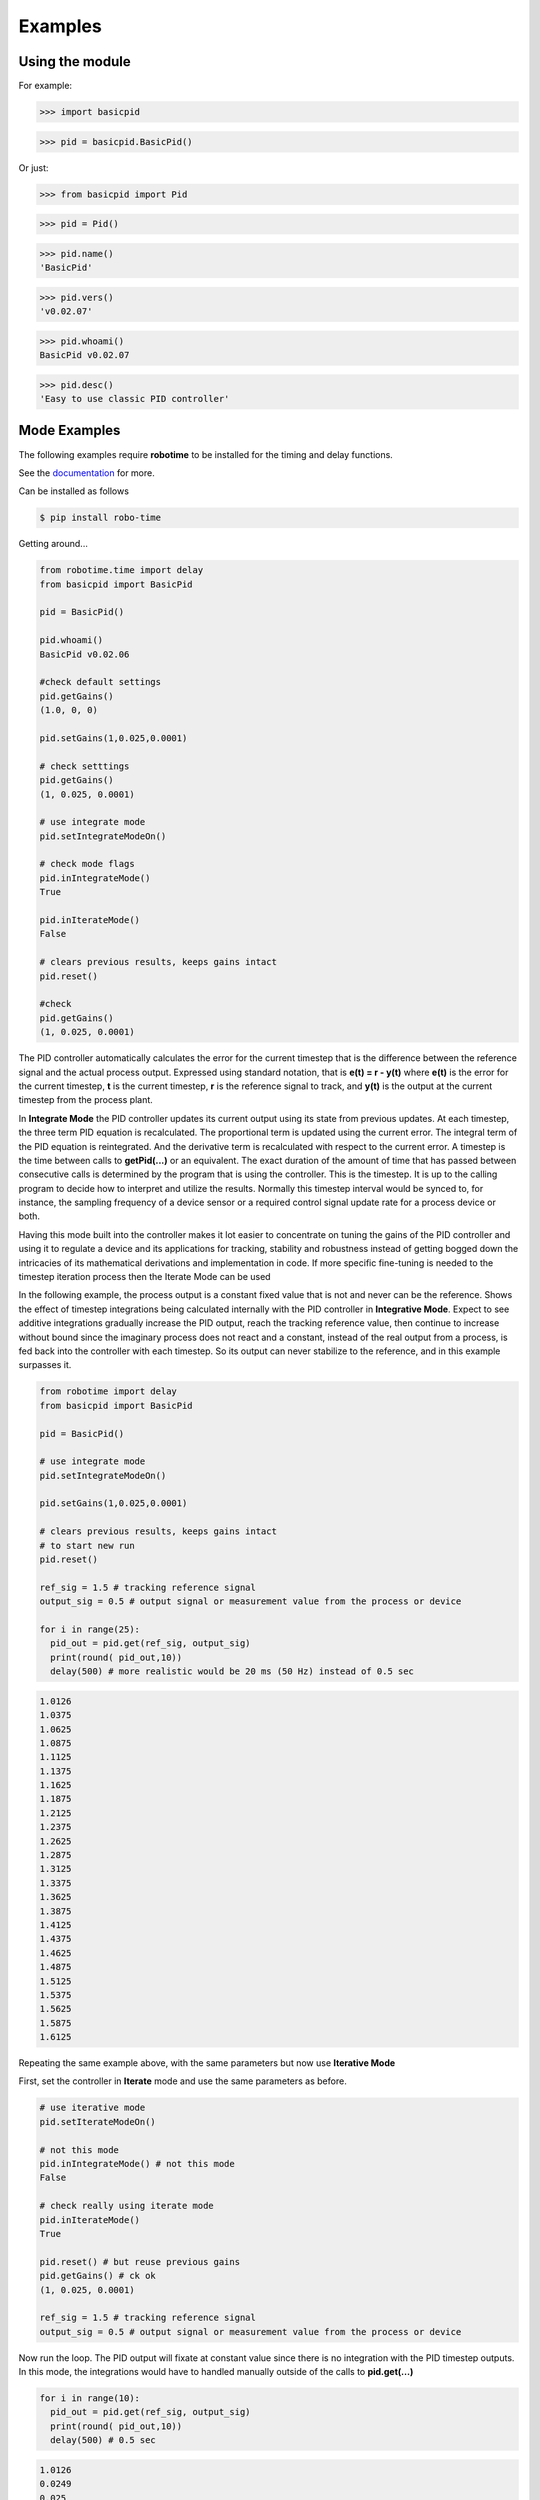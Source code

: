 

Examples
--------

Using the module
****************

For example:

>>> import basicpid

>>> pid = basicpid.BasicPid()

Or just:

>>> from basicpid import Pid

>>> pid = Pid()

>>> pid.name()
'BasicPid'

>>> pid.vers()
'v0.02.07'

>>> pid.whoami()
BasicPid v0.02.07

>>> pid.desc()
'Easy to use classic PID controller'


Mode Examples
*************
The following examples require **robotime**
to be installed for the timing and delay functions.

See the `documentation <https://robo-time.readthedocs.io/en/latest/>`_ for more.

Can be installed as follows

.. code-block:: console

    $ pip install robo-time



Getting around...

.. code-block:: python

  from robotime.time import delay
  from basicpid import BasicPid
  
  pid = BasicPid()
  
  pid.whoami()
  BasicPid v0.02.06

  #check default settings
  pid.getGains()
  (1.0, 0, 0)

  pid.setGains(1,0.025,0.0001)

  # check setttings
  pid.getGains()
  (1, 0.025, 0.0001)

  # use integrate mode
  pid.setIntegrateModeOn()

  # check mode flags
  pid.inIntegrateMode()
  True

  pid.inIterateMode()
  False

  # clears previous results, keeps gains intact
  pid.reset()

  #check
  pid.getGains()
  (1, 0.025, 0.0001)

The PID controller automatically calculates the error for the current timestep
that is the difference between the reference signal and the actual process output.
Expressed using standard notation, that is **e(t) = r - y(t)** where **e(t)** is
the error for the  current timestep, **t** is the current timestep, **r** is the
reference signal to track, and **y(t)** is the output at the current timestep
from the process plant.

In **Integrate Mode** the PID controller updates its current output using its
state from previous updates. At each timestep, the three term PID equation
is recalculated. The proportional term is updated using the current error. The
integral term of the PID equation is reintegrated. And the derivative term is
recalculated with respect to the current error. A timestep is the time between
calls to **getPid(...)** or an equivalent. The exact duration of the amount of time
that has passed between consecutive calls is determined by the program that is
using the controller. This is the timestep. It is up to the calling program to
decide how to interpret and utilize the results. Normally this timestep interval 
would be synced to, for instance, the sampling frequency of a device sensor or a 
required control signal update rate for a process device or both. 

Having this mode built into the controller makes it lot easier to concentrate
on tuning the gains of the PID controller and using it to regulate a device and
its applications for tracking, stability and robustness instead of getting
bogged down the intricacies of its mathematical derivations and implementation in code. 
If more specific fine-tuning is needed to the timestep iteration process then the Iterate
Mode can be used


In the following example, the process output is a constant fixed value that
is not and never can be the reference. Shows the effect of timestep
integrations being calculated internally with the PID controller in **Integrative Mode**. 
Expect to see additive integrations gradually increase the PID output, reach the tracking
reference value, then continue to increase without bound since the imaginary process does not react
and a constant, instead of the real output from a process, is fed back into the controller
with each timestep. So its output can never stabilize to the reference, and in this example surpasses it.


.. code-block:: python

  from robotime import delay
  from basicpid import BasicPid

  pid = BasicPid()

  # use integrate mode
  pid.setIntegrateModeOn()

  pid.setGains(1,0.025,0.0001)

  # clears previous results, keeps gains intact
  # to start new run
  pid.reset()

  ref_sig = 1.5 # tracking reference signal
  output_sig = 0.5 # output signal or measurement value from the process or device
  
  for i in range(25): 
    pid_out = pid.get(ref_sig, output_sig)
    print(round( pid_out,10))
    delay(500) # more realistic would be 20 ms (50 Hz) instead of 0.5 sec

.. code-block:: python

    1.0126
    1.0375
    1.0625
    1.0875
    1.1125
    1.1375
    1.1625
    1.1875
    1.2125
    1.2375
    1.2625
    1.2875
    1.3125
    1.3375
    1.3625
    1.3875
    1.4125
    1.4375
    1.4625
    1.4875
    1.5125
    1.5375
    1.5625
    1.5875
    1.6125



Repeating the same example above, with the same parameters
but now use **Iterative Mode**

First, set the controller in **Iterate** mode and use the same 
parameters as before.

.. code-block:: python

  # use iterative mode
  pid.setIterateModeOn()

  # not this mode
  pid.inIntegrateMode() # not this mode
  False

  # check really using iterate mode
  pid.inIterateMode()
  True

  pid.reset() # but reuse previous gains
  pid.getGains() # ck ok
  (1, 0.025, 0.0001)

  ref_sig = 1.5 # tracking reference signal
  output_sig = 0.5 # output signal or measurement value from the process or device

Now run the loop. The PID output will fixate at constant value
since there is no integration with the PID timestep outputs. 
In this mode, the integrations would have to handled manually outside of the 
calls to **pid.get(...)** 

.. code-block:: python

  for i in range(10): 
    pid_out = pid.get(ref_sig, output_sig)
    print(round( pid_out,10))
    delay(500) # 0.5 sec 

.. code-block:: python


    1.0126
    0.0249
    0.025
    0.025
    0.025
    0.025
    0.025
    0.025
    0.025
    0.025


A great way to quickly see what type of control is necessary and what
possible complexity will be required of the PID controller for the process device it is being
designed for is to start off with the PID controller in **Integrate Mode**.
Then concentrate on fine tuning the gains. Sometimes this may be enough. If not, 
since there is already working knowledge of the process and it responses, the PID 
controller can be switched into **Iterate Mode** and algorithms and code can be developed
to acheive the optimum required results.

This example repeats the previous one, *but* the  timestep integrations are
handled manually. This allows maximum flexibility to fine-tune the PID 
regulator for the application. 


.. code-block:: python

  #### handle integrations manually

  # use iterative mode
  pid.setIterateModeOn() # use iterate mode

  pid.reset() # 
  pid.getGains() # ck ok

  ref_sig = 1.5 # tracking reference signal
  output_sig = 0.5 # output signal or measurement value from the process or device
  
  pid_out_prev = 0 #need this
  pid_control = 0

Now run the loop. Here, the integrations are handled manually outside of the 
calls to **pid.get(...)** The PID output will match the output when the PID controller 
is set in the automatic **Integrate Mode** as in the first example.


.. code-block:: python

  for i in range(10): 
    
    pid_out = pid.get(ref_sig, output_sig)
    
    # handle the iteration manually
   
    pid_iter = pid_out_prev + pid_out 
    
    # pid_control is the control input u(t) that gets sent to 
    # the process plant either directly or with modifications
    # here just use the plain pid output at this timestep

    pid_control = pid_iter 
    
    print(round( pid_control,10)) # the control input
    
    pid_out_prev = pid_iter 
    delay(500) # more realistic would be 20 ms (50 Hz) instead of 0.5 sec

.. code-block:: python

    1.0126
    1.0375
    1.0625
    1.0875
    1.1125
    1.1375
    1.1625
    1.1875
    1.2125
    1.2375


Wheel-Motor Velocity Controller
*******************************

.. code-block:: python

  # example of wheel/motor velocity PID control
  # using BasicPid in timestep iterative mode
  # assume that IoScan is a class that has background process
  # input signal processing & buffering capability
  # and a component object of WheelVelocity is clock 
  # that can return the uptime of the clock since
  # instantiation of the WheelVelocity object 
  # in milliseconds with the call clock.millis()
  #
  # (c) 2023, 2022 - Mike Knerr
  #

  from robotime.clocks import Clock
  from basicpid import BasicPid
  

  class WheelVelocity(IoScan):

    def __init__(self, wheel):
        super(WheelVelocity, self).__init__()

        self._name = "WheelVelocity"
        self._desc = "WheelVelocity"
        self._vers = "v0.01.02"  # 0.09 w/ velocity

        self._wheel = wheel #contains motor 
        self.clock = Clock()

        self.pid = BasicPid() # on ext interface
        
        self._v_ref = 0 # signal reference velocity
        self._v = 0 # current instantaneous velocity
        self._v_avg = 0
        
        self._pid_out = 0
        self._pid_out_prev = 0
        
        self._rate = 0
        self._rate_prev = 0
        self._rate_pid = 0
    
        self._vmax = 0.50 # of wheels/motors
        
        self._default_scanfreq = 50
        self._default_bufsize = 5
        # clock from IoScan
        # used in interation process thread
        self._dur_start_time = self.clock.millis()
        self._dur = None
     
        #init
        #self.deActivate()
        self.stopScanning()
        self.setScanFreq(self._default_scanfreq)
        self.setBufferingOff()
        self.setBufSize(self._default_bufsize)
        self.setBufferingOn()
        #important
        self.pid.setIterateModeOn()
        self.startScanning()
        

     # this function would be called every self.getTimeinc() timesteps
     # by a process thread that is running in the WheelVelocity object
     # handled by class IoScan that WheelVelocity is decendant from

    def _velocity_handler(self):
        
        # else process signal
      
        #ok, use ONLY this call from WheelVelocity object
        self._v =  self._wheel._velocity._getVelocityGo()
      
        if self.isBuffering():
              if len(self._buf) > 0 \
                  and self._v != None: #be robust
                self._buf.pop(0)
                self._buf.append(self._v)
              ## ok
              self._v_avg  = self.getBufAvg()
        else:
            # really want to use  buffered velocity, 
            self._v_avg = self._v
            
        #set timestep always, it can change dynamically
        time_inc_sec = self.getTimeinc()/1000
        self.pid.setTimeinc(time_inc_sec)
        
        if self._v_ref > 0:
            self._pid_out = self.pid.getPid(self._v_ref, self._v_avg) #,time
        
        if self._v_ref < 0:
            self._pid_out = self.pid.getPid(abs(self._v_ref), abs(self._v_avg)) #,time
        
        # similar to technique used w/ stanley simulator
        # for throttle control signal
        # pid in iterative mode for timestep discretized version
        self._rate_pid = self._rate_prev + self._pid_out
        
        # rate is a speed, not a vector like velocity
        # so it is always constrained in [1,100]
        
        # if there is an active signal
        # zero is no active signal
        
        if self._v_ref > 0:
            self._rate = constrain(self._rate_pid,0,100)
            # or in [1,100]
            #self._rate = constrain(self._rate_pid,1,100)
           
            if self._rate >0:
             self._wheel.forward(self._rate)
         
         # if there is an active signal
        if self._v_ref < 0:
            # or in [1,100]
            #self._rate = constrain(self._rate_pid,1,100)
            #use abs of pid out for v_reg < 0?
            self._rate = constrain(self._rate_pid,0,100)
            
            if self._rate >0:
             self._wheel.reverse(self._rate)
             
        self._rate_prev = self._rate 
            
        if self._dur != None:
          if (self.clock.millis() - self._dur_start_time) > self._dur:
              self._wheel.stop()
              self._dur = None
        return
    







